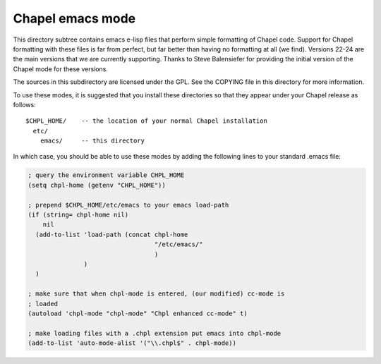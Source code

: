 =================
Chapel emacs mode
=================

This directory subtree contains emacs e-lisp files that perform simple
formatting of Chapel code.  Support for Chapel formatting with these
files is far from perfect, but far better than having no formatting at
all (we find).  Versions 22-24 are the main versions that we are
currently supporting. Thanks to Steve Balensiefer for providing the
initial version of the Chapel mode for these versions.

The sources in this subdirectory are licensed under the GPL.  See the
COPYING file in this directory for more information.

To use these modes, it is suggested that you install these directories
so that they appear under your Chapel release as follows::

   $CHPL_HOME/    -- the location of your normal Chapel installation
     etc/
       emacs/     -- this directory

In which case, you should be able to use these modes by adding the
following lines to your standard .emacs file:

.. code-block:: emacs-lisp

    ; query the environment variable CHPL_HOME
    (setq chpl-home (getenv "CHPL_HOME"))

    ; prepend $CHPL_HOME/etc/emacs to your emacs load-path
    (if (string= chpl-home nil)
        nil
      (add-to-list 'load-path (concat chpl-home
                                      "/etc/emacs/"
                                      )
                   )
      )

    ; make sure that when chpl-mode is entered, (our modified) cc-mode is
    ; loaded
    (autoload 'chpl-mode "chpl-mode" "Chpl enhanced cc-mode" t)

    ; make loading files with a .chpl extension put emacs into chpl-mode
    (add-to-list 'auto-mode-alist '("\\.chpl$" . chpl-mode))
